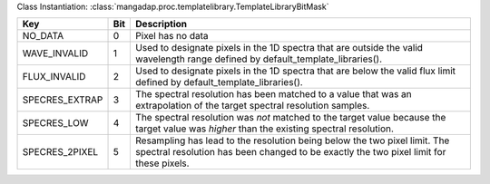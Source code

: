 Class Instantiation: :class:`mangadap.proc.templatelibrary.TemplateLibraryBitMask`

==============  ===  ====================================================================================================================================================================
Key             Bit  Description                                                                                                                                                         
==============  ===  ====================================================================================================================================================================
NO_DATA         0    Pixel has no data                                                                                                                                                   
WAVE_INVALID    1    Used to designate pixels in the 1D spectra that are outside the valid wavelength range defined by default_template_libraries().                                     
FLUX_INVALID    2    Used to designate pixels in the 1D spectra that are below the valid flux limit defined by default_template_libraries().                                             
SPECRES_EXTRAP  3    The spectral resolution has been matched to a value that was an extrapolation of the target spectral resolution samples.                                            
SPECRES_LOW     4    The spectral resolution was *not* matched to the target value because the target value was *higher* than the existing spectral resolution.                          
SPECRES_2PIXEL  5    Resampling has lead to the resolution being below the two pixel limit.  The spectral resolution has been changed to be exactly the two pixel limit for these pixels.
==============  ===  ====================================================================================================================================================================

